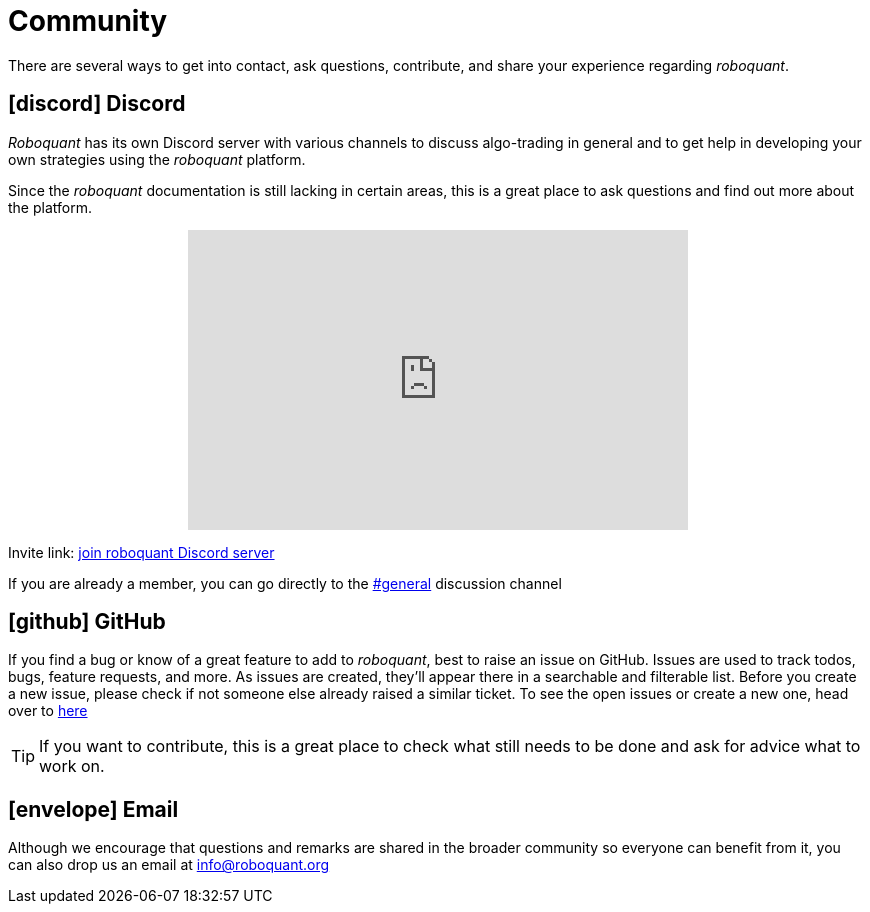 = Community
:jbake-type: page
:jbake-status: published
:jbake-heading: the four most dangerous words in investing are: this time it's different
:icons: font

There are several ways to get into contact, ask questions, contribute, and share your experience regarding _roboquant_.

== icon:discord[1x] Discord
_Roboquant_ has its own Discord server with various channels to discuss algo-trading in general and to get help in developing your own strategies using the _roboquant_ platform.

Since the _roboquant_ documentation is still lacking in certain areas, this is a great place to ask questions and find out more about the platform.


++++
<p align="center">
<iframe src="https://discord.com/widget?id=954650958300856340&theme=light" width="500" height="300" allowtransparency="true" frameborder="0" sandbox="allow-popups allow-popups-to-escape-sandbox allow-same-origin allow-scripts"></iframe>
</p>
++++

Invite link: https://discord.gg/Vt9wgNjSzw[join roboquant Discord server]

If you are already a member, you can go directly to the https://discord.com/channels/954650958300856340/954650958300856343[#general,window=_target] discussion channel

== icon:github[1x] GitHub
If you find a bug or know of a great feature to add to _roboquant_, best to raise an issue on GitHub. Issues are used to track todos, bugs, feature requests, and more. As issues are created, they’ll appear there in a searchable and filterable list. Before you create a new issue, please check if not someone else already raised a similar ticket. To see the open issues or create a new one, head over to https://github.com/neurallayer/roboquant/issues[here^]

TIP: If you want to contribute, this is a great place to check what still needs to be done and ask for advice what to work on.

== icon:envelope[1x] Email
Although we encourage that questions and remarks are shared in the broader community so everyone can benefit from it, you can also drop us an email at mailto:info@roboquant.org[]
